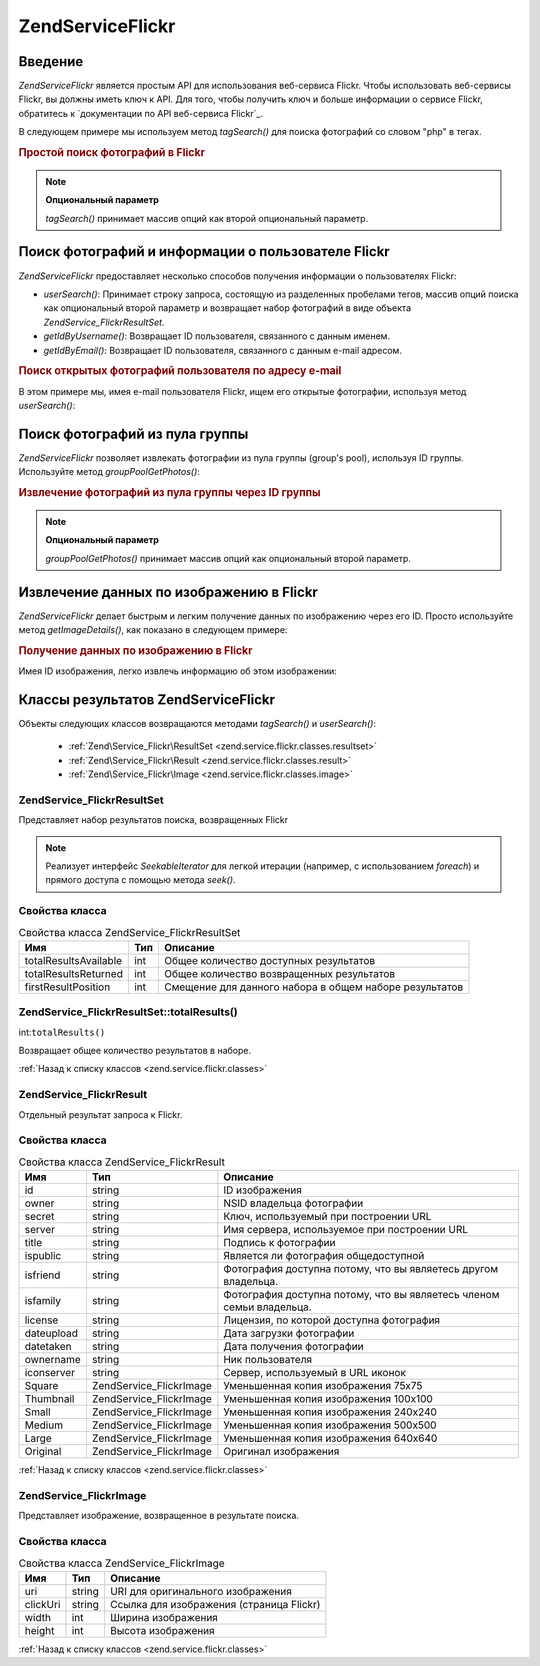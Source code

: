 .. EN-Revision: none
.. _zend.service.flickr:

Zend\Service\Flickr
===================

.. _zend.service.flickr.introduction:

Введение
--------

*Zend\Service\Flickr* является простым API для использования веб-сервиса
Flickr. Чтобы использовать веб-сервисы Flickr, вы должны иметь ключ к
API. Для того, чтобы получить ключ и больше информации о сервисе
Flickr, обратитесь к `документации по API веб-сервиса Flickr`_.

В следующем примере мы используем метод *tagSearch()* для поиска
фотографий со словом "php" в тегах.

.. rubric:: Простой поиск фотографий в Flickr

.. code-block:: php
   :linenos:

   <?php
   require_once 'Zend/Service/Flickr.php';

   $flickr = new Zend\Service\Flickr('MY_API_KEY');

   $results = $flickr->tagSearch("php");

   foreach ($results as $result) {
       echo $result->title . '<br />';
   }

.. note::

   **Опциональный параметр**

   *tagSearch()* принимает массив опций как второй опциональный
   параметр.

.. _zend.service.flickr.finding-users:

Поиск фотографий и информации о пользователе Flickr
---------------------------------------------------

*Zend\Service\Flickr* предоставляет несколько способов получения
информации о пользователях Flickr:

- *userSearch()*: Принимает строку запроса, состоящую из разделенных
  пробелами тегов, массив опций поиска как опциональный второй
  параметр и возвращает набор фотографий в виде объекта
  *Zend\Service_Flickr\ResultSet*.

- *getIdByUsername()*: Возвращает ID пользователя, связанного с данным
  именем.

- *getIdByEmail()*: Возвращает ID пользователя, связанного с данным e-mail
  адресом.

.. rubric:: Поиск открытых фотографий пользователя по адресу e-mail

В этом примере мы, имея e-mail пользователя Flickr, ищем его открытые
фотографии, используя метод *userSearch()*:

.. code-block:: php
   :linenos:

   <?php
   require_once 'Zend/Service/Flickr.php';

   $flickr = new Zend\Service\Flickr('MY_API_KEY');

   $results = $flickr->userSearch($userEmail);

   foreach ($results as $result) {
       echo $result->title . '<br />';
   }

.. _zend.service.flickr.grouppoolgetphotos:

Поиск фотографий из пула группы
-------------------------------

*Zend\Service\Flickr* позволяет извлекать фотографии из пула группы
(group's pool), используя ID группы. Используйте метод *groupPoolGetPhotos()*:

.. _zend.service.flickr.grouppoolgetphotos.example-1:

.. rubric:: Извлечение фотографий из пула группы через ID группы

.. code-block:: php
   :linenos:

   <?php
       require_once 'Zend/Service/Flickr.php';

       $flickr = new Zend\Service\Flickr('MY_API_KEY');

       $results = $flickr->groupPoolGetPhotos($groupId);

       foreach ($results as $result) {
           echo $result->title . '<br />';
       }

.. note::

   **Опциональный параметр**

   *groupPoolGetPhotos()* принимает массив опций как опциональный второй
   параметр.

.. _zend.service.flickr.getimagedetails:

Извлечение данных по изображению в Flickr
-----------------------------------------

*Zend\Service\Flickr* делает быстрым и легким получение данных по
изображению через его ID. Просто используйте метод *getImageDetails()*,
как показано в следующем примере:

.. rubric:: Получение данных по изображению в Flickr

Имея ID изображения, легко извлечь информацию об этом
изображении:

.. code-block:: php
   :linenos:

   <?php
   require_once 'Zend/Service/Flickr.php';

   $flickr = new Zend\Service\Flickr('MY_API_KEY');

   $image = $flickr->getImageDetails($imageId);

   echo "Image ID $imageId is $image->width x $image->height pixels.<br />\n";
   echo "<a href=\"$image->clickUri\">Click for Image</a>\n";

.. _zend.service.flickr.classes:

Классы результатов Zend\Service\Flickr
--------------------------------------

Объекты следующих классов возвращаются методами *tagSearch()* и
*userSearch()*:

   - :ref:`Zend\Service_Flickr\ResultSet <zend.service.flickr.classes.resultset>`

   - :ref:`Zend\Service_Flickr\Result <zend.service.flickr.classes.result>`

   - :ref:`Zend\Service_Flickr\Image <zend.service.flickr.classes.image>`



.. _zend.service.flickr.classes.resultset:

Zend\Service_Flickr\ResultSet
^^^^^^^^^^^^^^^^^^^^^^^^^^^^^

Представляет набор результатов поиска, возвращенных Flickr

.. note::

   Реализует интерфейс *SeekableIterator* для легкой итерации (например,
   с использованием *foreach*) и прямого доступа с помощью метода
   *seek()*.

.. _zend.service.flickr.classes.resultset.properties:

Свойства класса
^^^^^^^^^^^^^^^

.. table:: Свойства класса Zend\Service_Flickr\ResultSet

   +---------------------+---+------------------------------------------------------+
   |Имя                  |Тип|Описание                                              |
   +=====================+===+======================================================+
   |totalResultsAvailable|int|Общее количество доступных результатов                |
   +---------------------+---+------------------------------------------------------+
   |totalResultsReturned |int|Общее количество возвращенных результатов             |
   +---------------------+---+------------------------------------------------------+
   |firstResultPosition  |int|Смещение для данного набора в общем наборе результатов|
   +---------------------+---+------------------------------------------------------+

.. _zend.service.flickr.classes.resultset.totalResults:

Zend\Service_Flickr\ResultSet::totalResults()
^^^^^^^^^^^^^^^^^^^^^^^^^^^^^^^^^^^^^^^^^^^^^

int:``totalResults()``


Возвращает общее количество результатов в наборе.

:ref:`Назад к списку классов <zend.service.flickr.classes>`

.. _zend.service.flickr.classes.result:

Zend\Service_Flickr\Result
^^^^^^^^^^^^^^^^^^^^^^^^^^

Отдельный результат запроса к Flickr.

.. _zend.service.flickr.classes.result.properties:

Свойства класса
^^^^^^^^^^^^^^^

.. table:: Свойства класса Zend\Service_Flickr\Result

   +----------+-------------------------+--------------------------------------------------------------------+
   |Имя       |Тип                      |Описание                                                            |
   +==========+=========================+====================================================================+
   |id        |string                   |ID изображения                                                      |
   +----------+-------------------------+--------------------------------------------------------------------+
   |owner     |string                   |NSID владельца фотографии                                           |
   +----------+-------------------------+--------------------------------------------------------------------+
   |secret    |string                   |Ключ, используемый при построении URL                               |
   +----------+-------------------------+--------------------------------------------------------------------+
   |server    |string                   |Имя сервера, используемое при построении URL                        |
   +----------+-------------------------+--------------------------------------------------------------------+
   |title     |string                   |Подпись к фотографии                                                |
   +----------+-------------------------+--------------------------------------------------------------------+
   |ispublic  |string                   |Является ли фотография общедоступной                                |
   +----------+-------------------------+--------------------------------------------------------------------+
   |isfriend  |string                   |Фотография доступна потому, что вы являетесь другом владельца.      |
   +----------+-------------------------+--------------------------------------------------------------------+
   |isfamily  |string                   |Фотография доступна потому, что вы являетесь членом семьи владельца.|
   +----------+-------------------------+--------------------------------------------------------------------+
   |license   |string                   |Лицензия, по которой доступна фотография                            |
   +----------+-------------------------+--------------------------------------------------------------------+
   |dateupload|string                   |Дата загрузки фотографии                                            |
   +----------+-------------------------+--------------------------------------------------------------------+
   |datetaken |string                   |Дата получения фотографии                                           |
   +----------+-------------------------+--------------------------------------------------------------------+
   |ownername |string                   |Ник пользователя                                                    |
   +----------+-------------------------+--------------------------------------------------------------------+
   |iconserver|string                   |Сервер, используемый в URL иконок                                   |
   +----------+-------------------------+--------------------------------------------------------------------+
   |Square    |Zend\Service_Flickr\Image|Уменьшенная копия изображения 75x75                                 |
   +----------+-------------------------+--------------------------------------------------------------------+
   |Thumbnail |Zend\Service_Flickr\Image|Уменьшенная копия изображения 100x100                               |
   +----------+-------------------------+--------------------------------------------------------------------+
   |Small     |Zend\Service_Flickr\Image|Уменьшенная копия изображения 240x240                               |
   +----------+-------------------------+--------------------------------------------------------------------+
   |Medium    |Zend\Service_Flickr\Image|Уменьшенная копия изображения 500x500                               |
   +----------+-------------------------+--------------------------------------------------------------------+
   |Large     |Zend\Service_Flickr\Image|Уменьшенная копия изображения 640x640                               |
   +----------+-------------------------+--------------------------------------------------------------------+
   |Original  |Zend\Service_Flickr\Image|Оригинал изображения                                                |
   +----------+-------------------------+--------------------------------------------------------------------+

:ref:`Назад к списку классов <zend.service.flickr.classes>`

.. _zend.service.flickr.classes.image:

Zend\Service_Flickr\Image
^^^^^^^^^^^^^^^^^^^^^^^^^

Представляет изображение, возвращенное в результате поиска.

.. _zend.service.flickr.classes.image.properties:

Свойства класса
^^^^^^^^^^^^^^^

.. table:: Свойства класса Zend\Service_Flickr\Image

   +--------+------+----------------------------------------+
   |Имя     |Тип   |Описание                                |
   +========+======+========================================+
   |uri     |string|URI для оригинального изображения       |
   +--------+------+----------------------------------------+
   |clickUri|string|Ссылка для изображения (страница Flickr)|
   +--------+------+----------------------------------------+
   |width   |int   |Ширина изображения                      |
   +--------+------+----------------------------------------+
   |height  |int   |Высота изображения                      |
   +--------+------+----------------------------------------+

:ref:`Назад к списку классов <zend.service.flickr.classes>`



.. _`документации по API веб-вервиса Flickr`: http://www.flickr.com/services/api/
